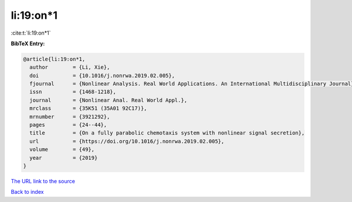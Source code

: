 li:19:on*1
==========

:cite:t:`li:19:on*1`

**BibTeX Entry:**

.. code-block:: bibtex

   @article{li:19:on*1,
     author        = {Li, Xie},
     doi           = {10.1016/j.nonrwa.2019.02.005},
     fjournal      = {Nonlinear Analysis. Real World Applications. An International Multidisciplinary Journal},
     issn          = {1468-1218},
     journal       = {Nonlinear Anal. Real World Appl.},
     mrclass       = {35K51 (35A01 92C17)},
     mrnumber      = {3921292},
     pages         = {24--44},
     title         = {On a fully parabolic chemotaxis system with nonlinear signal secretion},
     url           = {https://doi.org/10.1016/j.nonrwa.2019.02.005},
     volume        = {49},
     year          = {2019}
   }

`The URL link to the source <https://doi.org/10.1016/j.nonrwa.2019.02.005>`__


`Back to index <../By-Cite-Keys.html>`__
